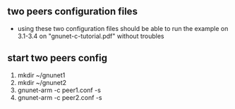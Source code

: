** two peers configuration files
   - using these two configuration files should be able to run the
     example on 3.1-3.4 on "gnunet-c-tutorial.pdf" without troubles
** start two peers config
   1. mkdir ~/gnunet1
   2. mkdir ~/gnunet2
   3. gnunet-arm -c peer1.conf -s
   4. gnunet-arm -c peer2.conf -s
